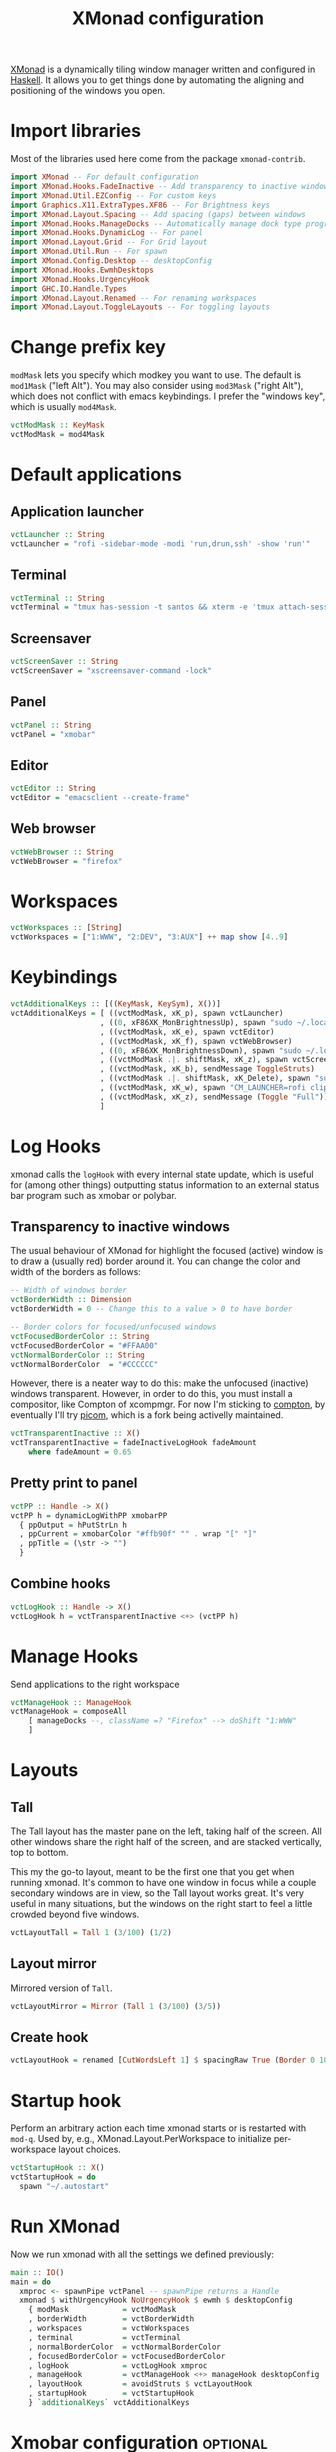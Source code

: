 #+title: XMonad configuration
#+property: header-args  :mkdirp yes
#+property: header-args+ :tangle-mode (identity #o444)
#+property: header-args+ :noweb yes
#+property: header-args+ :tangle "xmonad/.xmonad/xmonad.hs"

[[https://xmonad.org/][XMonad]] is a dynamically tiling window manager written and configured in [[https://www.haskell.org/][Haskell]]. It allows you to get things done by automating the aligning and positioning of the windows you open.

* Import libraries

Most of the libraries used here come from the package =xmonad-contrib=.

#+begin_src haskell
import XMonad -- For default configuration
import XMonad.Hooks.FadeInactive -- Add transparency to inactive windows
import XMonad.Util.EZConfig -- For custom keys
import Graphics.X11.ExtraTypes.XF86 -- For Brightness keys
import XMonad.Layout.Spacing -- Add spacing (gaps) between windows
import XMonad.Hooks.ManageDocks -- Automatically manage dock type programs (panel, mainly)
import XMonad.Hooks.DynamicLog -- For panel
import XMonad.Layout.Grid -- For Grid layout
import XMonad.Util.Run -- For spawn
import XMonad.Config.Desktop -- desktopConfig
import XMonad.Hooks.EwmhDesktops
import XMonad.Hooks.UrgencyHook
import GHC.IO.Handle.Types
import XMonad.Layout.Renamed -- For renaming workspaces
import XMonad.Layout.ToggleLayouts -- For toggling layouts
#+end_src

* Change prefix key

=modMask= lets you specify which modkey you want to use. The default is =mod1Mask= ("left Alt"). You may also consider using =mod3Mask= ("right Alt"), which does not conflict with emacs keybindings. I prefer the "windows key", which is usually =mod4Mask=.

#+begin_src haskell
vctModMask :: KeyMask
vctModMask = mod4Mask
#+end_src

* Default applications
** Application launcher

#+begin_src haskell
vctLauncher :: String
vctLauncher = "rofi -sidebar-mode -modi 'run,drun,ssh' -show 'run'"
#+end_src

** Terminal

#+begin_src haskell
vctTerminal :: String
vctTerminal = "tmux has-session -t santos && xterm -e 'tmux attach-session -t santos' || xterm -e 'tmux new -t santos'"
#+end_src

** Screensaver

#+begin_src haskell
vctScreenSaver :: String
vctScreenSaver = "xscreensaver-command -lock"
#+end_src

** Panel

#+begin_src haskell
vctPanel :: String
vctPanel = "xmobar"
#+end_src

** Editor

#+begin_src haskell
vctEditor :: String
vctEditor = "emacsclient --create-frame"
#+end_src

** Web browser

#+begin_src haskell
vctWebBrowser :: String
vctWebBrowser = "firefox"
#+end_src
* Workspaces

#+begin_src haskell
vctWorkspaces :: [String]
vctWorkspaces = ["1:WWW", "2:DEV", "3:AUX"] ++ map show [4..9]
#+end_src

* Keybindings

#+begin_src haskell
vctAdditionalKeys :: [((KeyMask, KeySym), X())]
vctAdditionalKeys = [ ((vctModMask, xK_p), spawn vctLauncher)
                    , ((0, xF86XK_MonBrightnessUp), spawn "sudo ~/.local/bin/xbacklight -i 10")
                    , ((vctModMask, xK_e), spawn vctEditor)
                    , ((vctModMask, xK_f), spawn vctWebBrowser)
                    , ((0, xF86XK_MonBrightnessDown), spawn "sudo ~/.local/bin/xbacklight -d 10")
                    , ((vctModMask .|. shiftMask, xK_z), spawn vctScreenSaver)
                    , ((vctModMask, xK_b), sendMessage ToggleStruts)
                    , ((vctModMask .|. shiftMask, xK_Delete), spawn "sudo systemctl hibernate")
                    , ((vctModMask, xK_w), spawn "CM_LAUNCHER=rofi clipmenu")
                    , ((vctModMask, xK_z), sendMessage (Toggle "Full"))
                    ]
#+end_src

* Log Hooks

xmonad calls the =logHook= with every internal state update, which is useful for (among other things) outputting status information to an external status bar program such as xmobar or polybar.

** Transparency to inactive windows

The usual behaviour of XMonad for highlight the focused (active) window is to draw a (usually red) border around it. You can change the color and width of the borders as follows:

#+begin_src haskell
-- Width of windows border
vctBorderWidth :: Dimension
vctBorderWidth = 0 -- Change this to a value > 0 to have border

-- Border colors for focused/unfocused windows
vctFocusedBorderColor :: String
vctFocusedBorderColor = "#FFAA00"
vctNormalBorderColor :: String
vctNormalBorderColor  = "#CCCCCC"
#+end_src

However, there is a neater way to do this: make the unfocused (inactive) windows transparent. However, in order to do this, you must install a compositor, like Compton of xcompmgr. For now I'm sticking to [[https://github.com/chjj/compton][compton]], by eventually I'll try [[https://github.com/yshui/picom][picom]], which is a fork being activelly maintained.

#+begin_src haskell
vctTransparentInactive :: X()
vctTransparentInactive = fadeInactiveLogHook fadeAmount
    where fadeAmount = 0.65
#+end_src

** Pretty print to panel

#+begin_src haskell
vctPP :: Handle -> X()
vctPP h = dynamicLogWithPP xmobarPP 
  { ppOutput = hPutStrLn h
  , ppCurrent = xmobarColor "#ffb90f" "" . wrap "[" "]"
  , ppTitle = (\str -> "") 
  }
#+end_src

** Combine hooks

#+begin_src haskell
vctLogHook :: Handle -> X()
vctLogHook h = vctTransparentInactive <+> (vctPP h)
#+end_src

* Manage Hooks

Send applications to the right workspace

#+begin_src haskell
vctManageHook :: ManageHook
vctManageHook = composeAll
    [ manageDocks --, className =? "Firefox" --> doShift "1:WWW"
    ]
#+end_src
* Layouts
** Tall
The Tall layout has the master pane on the left, taking half of the screen. All other windows share the right half of the screen, and are stacked vertically, top to bottom.

This my the go-to layout, meant to be the first one that you get when running xmonad. It's common to have one window in focus while a couple secondary windows are in view, so the Tall layout works great. It's very useful in many situations, but the windows on the right start to feel a little crowded beyond five windows.

#+begin_src haskell
vctLayoutTall = Tall 1 (3/100) (1/2)
#+end_src

** Layout mirror

Mirrored version of =Tall=.

#+begin_src haskell
vctLayoutMirror = Mirror (Tall 1 (3/100) (3/5))
#+end_src

** Create hook

#+begin_src haskell
vctLayoutHook = renamed [CutWordsLeft 1] $ spacingRaw True (Border 0 10 10 10) True (Border 10 10 10 10) True $ toggleLayouts Full vctLayoutTall ||| vctLayoutMirror ||| Full
#+end_src

* Startup hook

Perform an arbitrary action each time xmonad starts or is restarted with =mod-q=. Used by, e.g., XMonad.Layout.PerWorkspace to initialize per-workspace layout choices.

#+begin_src haskell
vctStartupHook :: X()
vctStartupHook = do
  spawn "~/.autostart"
#+end_src

* Run XMonad

Now we run xmonad with all the settings we defined previously:
#+begin_src haskell
main :: IO()
main = do
  xmproc <- spawnPipe vctPanel -- spawnPipe returns a Handle
  xmonad $ withUrgencyHook NoUrgencyHook $ ewmh $ desktopConfig
    { modMask            = vctModMask
    , borderWidth        = vctBorderWidth
    , workspaces         = vctWorkspaces
    , terminal           = vctTerminal
    , normalBorderColor  = vctNormalBorderColor
    , focusedBorderColor = vctFocusedBorderColor
    , logHook            = vctLogHook xmproc
    , manageHook         = vctManageHook <+> manageHook desktopConfig
    , layoutHook         = avoidStruts $ vctLayoutHook
    , startupHook        = vctStartupHook
    } `additionalKeys` vctAdditionalKeys
#+end_src

* Xmobar configuration :optional:
:properties:
:header-args+: :tangle "xmonad/.xmobarrc"
:end:

You would like to install/enable [[https://elpa.gnu.org/packages/rainbow-mode.html][rainbow-mode]] to see the colors here =)

#+begin_src haskell
-- You can take a look at
-- https://beginners-guide-to-xmonad.readthedocs.io/configure_xmobar.html
Config
  {
  -- appearance
    font = "xft:Inconsolata for Powerline:size=15:antialias=true"
  , additionalFonts = ["xft:Font Awesome 5 Free Regular:size=16", "xft:Font Awesome 5 Free Solid:size=16", "xft:Font Awesome 5 Brands Regular:size=16"] -- For the icons
  , allDesktops = True
  , position = BottomW L 100
--  , position = Static { xpos = 0, ypos = 0, width = 1890, height = 20 }
  , sepChar =  "@"   -- delineator between plugin names and straight text
  , alignSep = "}{"  -- separator between left-right alignment
  , template = "@UnsafeStdinReader@ | <fc=#4f94cd>CPU</fc> @multicpu@ | @memory@ • @swap@ | <fc=#caff70>@uptime@</fc> }{ <fc=#ffff00>[B]</fc> @backlight@% • <fc=#008b45>[BATT]</fc> @battery@ | @date@     "
  , commands =
    [
      Run UnsafeStdinReader
    -- , Run Cpu ["-L","3","-H","50","--normal","green","--high","red"] 10
    , Run MultiCpu       ["-w", "2" -- Fix width of the field
                         , "-c", "0"-- Padding with zeros
                         , "--template" , "<total0>% • <total1>% • <total2>% • <total3>%"
                         , "--Low"      , "50"         -- units: %
                         , "--High"     , "85"         -- units: %
                         , "--low"      , "green"
                         , "--normal"   , "orange"
                         , "--high"     , "red"
                         ] 10
    , Run Memory ["-w", "2", "-c", "0", "-t", "<fc=#4f94cd>RAM</fc>: <usedratio>%"] 10
    , Run Swap ["-w", "2", "-c", "0", "-t", "<fc=#4f94cd>SWAP</fc>: <usedratio>%"] 10
    , Run Com "uptime" ["-p"] "" 36000
    , Run Com "xbacklight" ["-g"] "backlight" 1
    , Run Date           "<fc=#ABABAB>%F (%a) %H:%M</fc>" "date" 10
    , Run Battery        [ "--template" , "<acstatus>"
                         , "--Low"      , "10"        -- units: %
                         , "--High"     , "80"        -- units: %
                         , "--low"      , "red"
                         , "--normal"   , "orange"
                         , "--high"     , "lightgreen"
                         , "--" -- battery specific options
                           -- discharging status
                         , "-o"         , "<left>% (<timeleft>)"
                           -- AC "on" status
                         , "-O"         , "<fc=#dAA520>Charging</fc>"
                           -- charged status
                         , "-i"         , "<fc=#006000>Charged</fc>"
                         ] 50
    ]
  }
#+end_src

* System tray :optional:
:properties:
:header-args+: :tangle "xmonad/.stalonetrayrc"
:end:

#+begin_src conf
decorations none
transparent false
dockapp_mode none
geometry 1x1-20+1060
background "#000000"
kludges force_icons_size
grow_gravity NW
icon_gravity NW
icon_size 20
sticky true
#window_strut none
window_type dock
window_layer bottom
no_shrink false
skip_taskbar true
#+end_src

* Autostart :optional:
:properties:
:header-args+: :tangle "xmonad/.autostart"
:header-args+: :tangle-mode (identity #o755)
:end:

#+begin_src bash
#!/usr/bin/env bash
#
# Autostart script
#
# This script should be run during the initialization of the
# window/desktop manager.
#
# You should be careful for using this in the startupHook of Xmonad,
# since it runs each time xmonad is restarted.
#

function run {
  PROGRAM_NAME=$1
  COMMAND=${PROGRAM_NAME}

  if [ ! -z "$2" ]; then COMMAND=$2; fi

  pgrep --full ${PROGRAM_NAME} 2>&1 > /dev/null
  if [[ "$?" == 1 ]]; then # $PROGRAM_NAME not running
    ${COMMAND} &
  fi
}

[[ -f ~/.xresources_custom ]] && xrdb -merge ~/.xresources_custom
xsetroot -cursor_name left_ptr &
setxkbmap -layout br -option -option altwin:meta_alt -option caps:escape &

[[ -f ~/.fehbg ]] && ~/.fehbg

# run dunst
# run stalonetray
# run redshift
# run xscreensaver 'xscreensaver -no-splash'
# run compton 'compton'
# run odrive '/opt/OpenDrive/odrive'
# run dropbox '/home/santos/.local/bin/dropbox start'
# run xmobar 'xmobar'
notify-send 'Restarted!'
# 
# systemctl is-active --quiet --user tmux --quiet || systemctl --user restart tmux
pgrep emacs > /dev/null && true || emacs --daemon &
# systemctl is-active --quiet --user emacs --quiet || systemctl --user restart emacs

#+end_src
